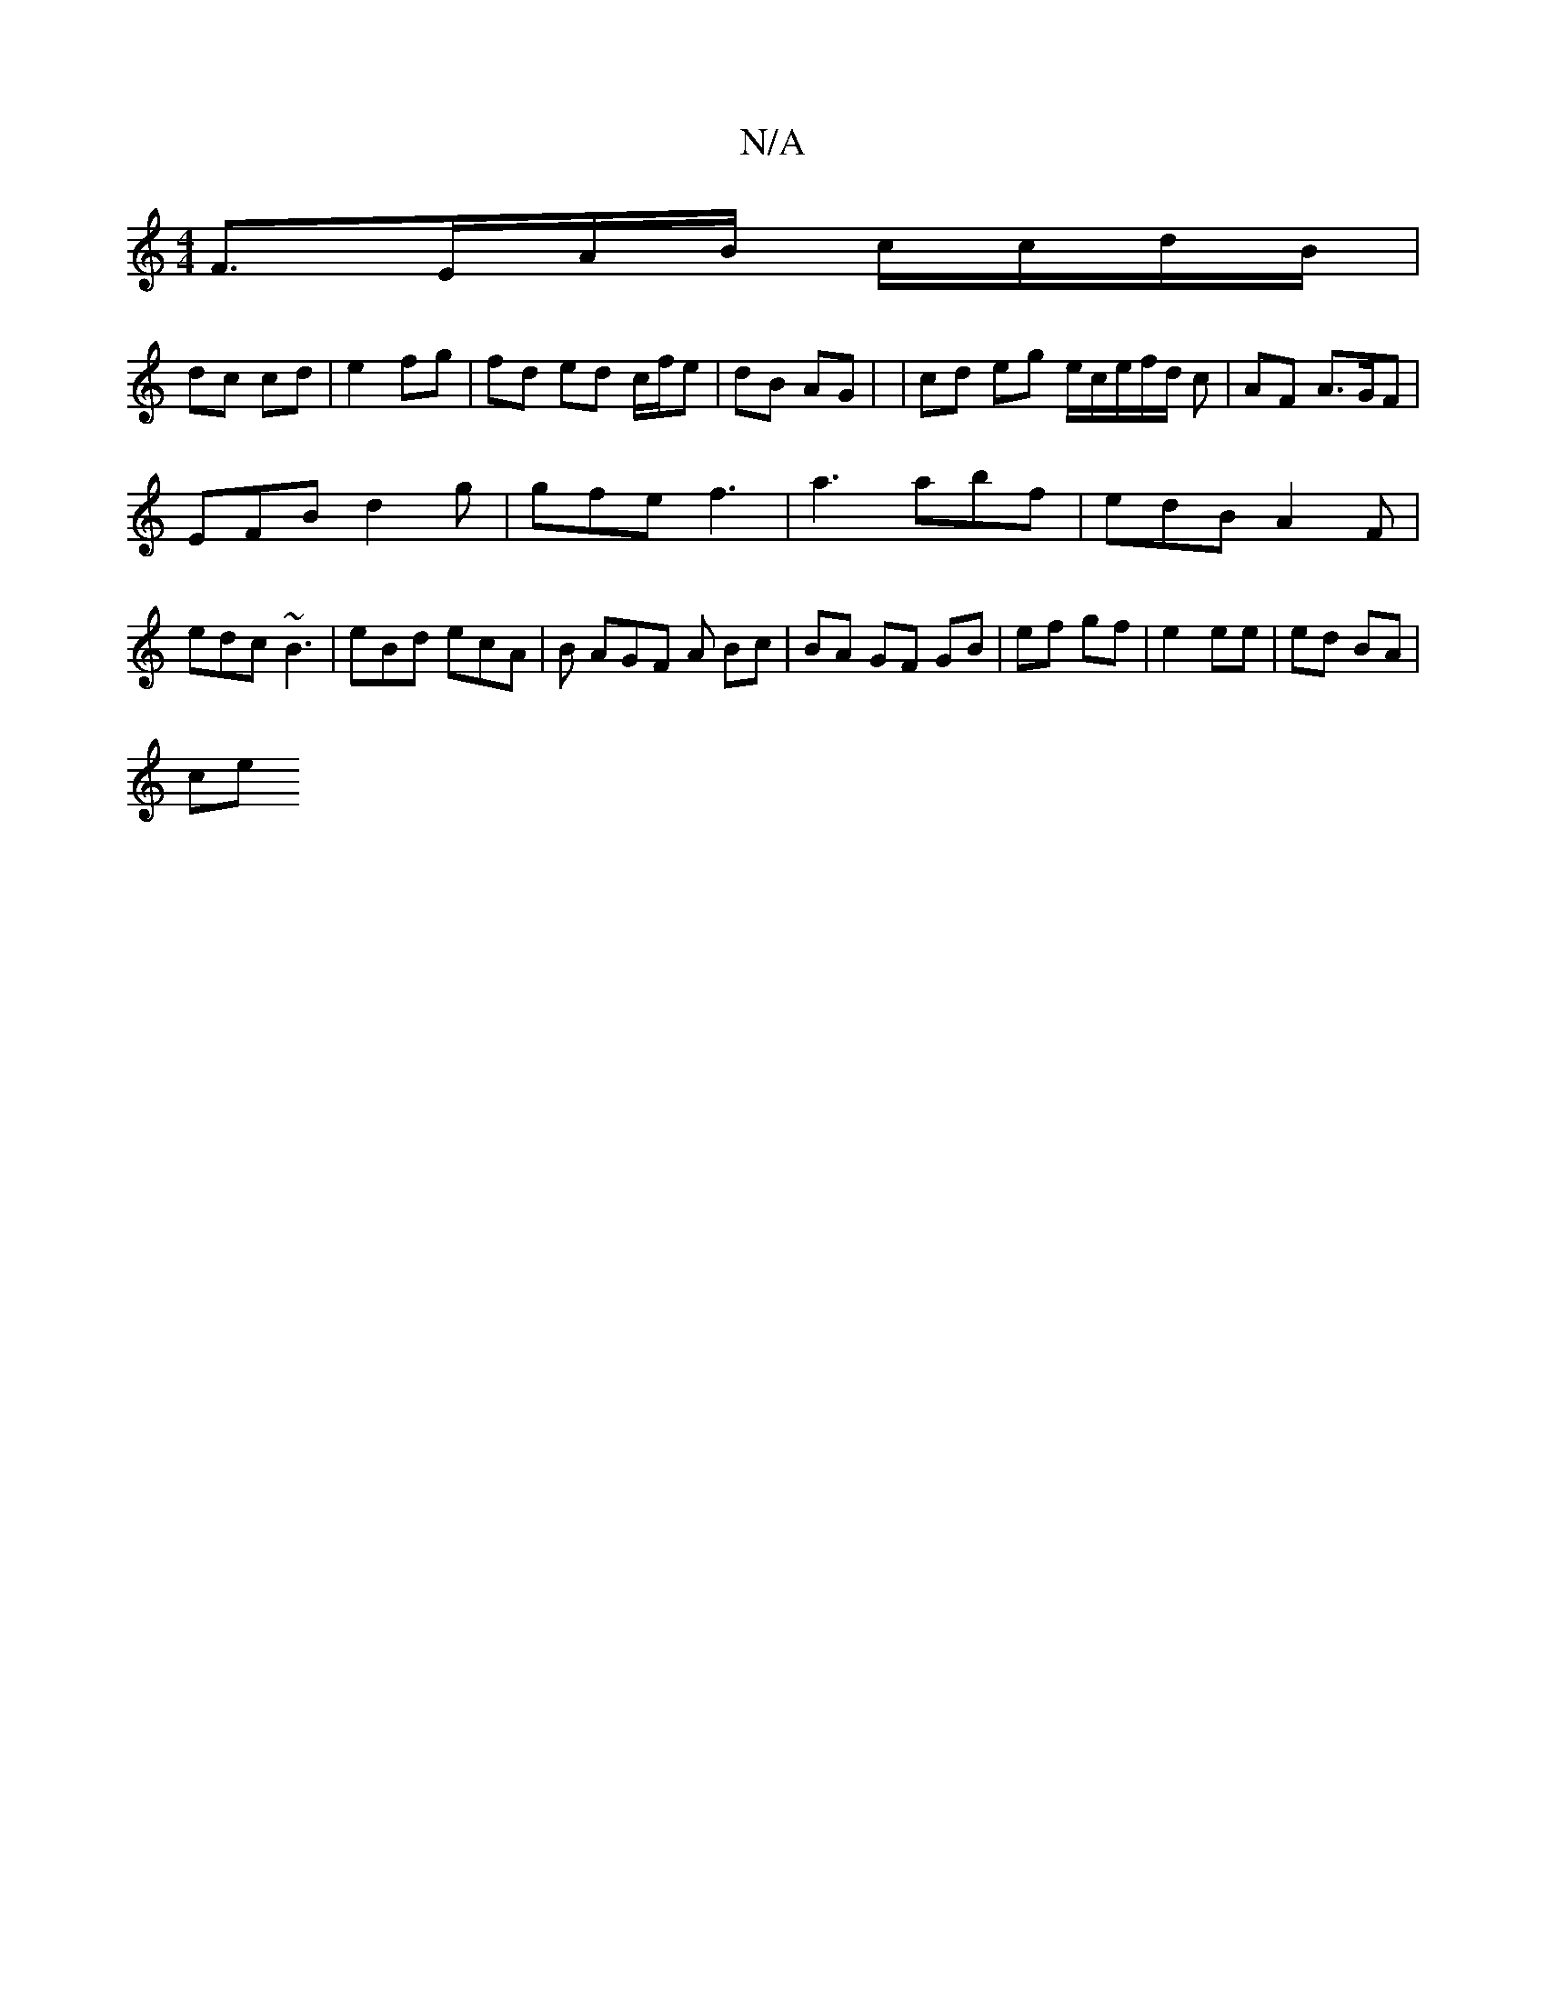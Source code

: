 X:1
T:N/A
M:4/4
R:N/A
K:Cmajor
2 F3/2E/A/B/ c/c/d/B/|
dc cd|e2 fg | fd ed c/f/e|dB AG | | cd eg e/c/e/f/d/ c | AF A>GF |
EFB d2 g | gfe f3- | a3 abf | edB A2 F |
edc ~B3 | eBd ecA | B AGF A Bc | BA GF GB |ef gf | e2 ee | ed BA |
ce